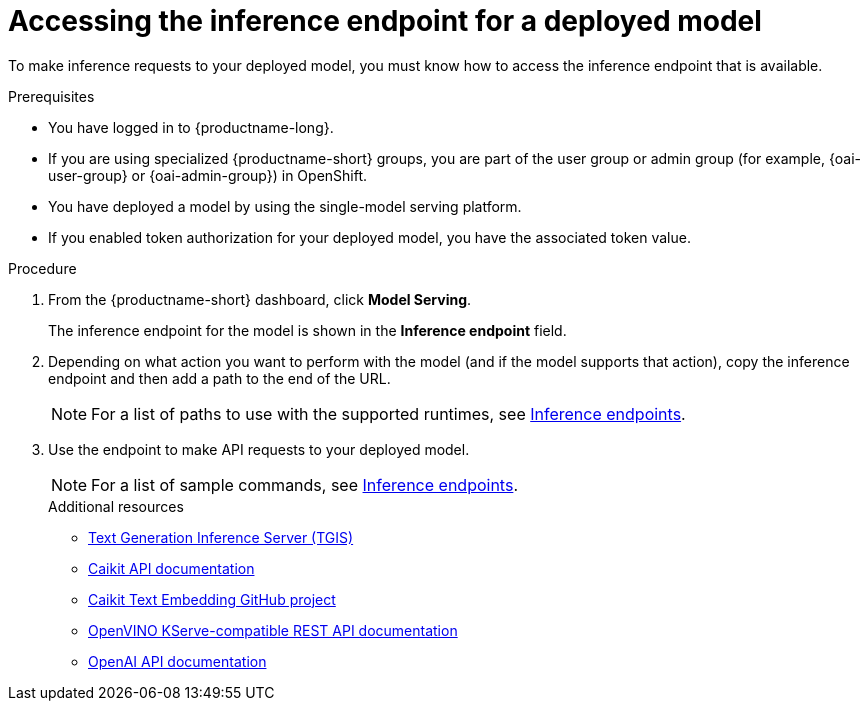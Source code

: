 :_module-type: PROCEDURE

[id="accessing-inference-endpoint-for-deployed-model_{context}"]
= Accessing the inference endpoint for a deployed model

[role='_abstract']
To make inference requests to your deployed model, you must know how to access the inference endpoint that is available.

.Prerequisites
* You have logged in to {productname-long}.
ifndef::upstream[]
* If you are using specialized {productname-short} groups, you are part of the user group or admin group (for example, {oai-user-group} or {oai-admin-group}) in OpenShift.
endif::[]
ifdef::upstream[]
* If you are using specialized {productname-short} groups, you are part of the user group or admin group (for example, {odh-user-group} or {odh-admin-group}) in OpenShift.
endif::[]
* You have deployed a model by using the single-model serving platform.
* If you enabled token authorization for your deployed model, you have the associated token value.

.Procedure
. From the {productname-short} dashboard, click *Model Serving*.
+
The inference endpoint for the model is shown in the *Inference endpoint* field.
. Depending on what action you want to perform with the model (and if the model supports that action), copy the inference endpoint and then add a path to the end of the URL.
+
ifdef::upstream[]
[NOTE]
====
For a list of paths to use with the supported runtimes, see link:{odhdocshome}/serving-models/#inference-endpoints_serving-large-models[Inference endpoints].
====
endif::[]
ifndef::upstream[]
[NOTE]
====
For a list of paths to use with the supported runtimes, see link:{rhoaidocshome}{default-format-url}/serving_models/serving-large-models_serving-large-models#inference-endpoints[Inference endpoints].
====
endif::[]
+
. Use the endpoint to make API requests to your deployed model.
+
ifdef::upstream[]
[NOTE]
====
For a list of sample commands, see link:{odhdocshome}/serving-models/#inference-endpoints_serving-large-models[Inference endpoints].
====
endif::[]
ifndef::upstream[]
[NOTE]
====
For a list of sample commands, see link:{rhoaidocshome}{default-format-url}/serving_models/serving-large-models_serving-large-models#inference-endpoints[Inference endpoints].
====
endif::[]
+

[role='_additional-resources']
.Additional resources
* link:https://github.com/IBM/text-generation-inference[Text Generation Inference Server (TGIS)^]
* link:https://caikit.readthedocs.io/en/latest/autoapi/caikit/index.html[Caikit API documentation^]
* link:https://github.com/markstur/caikit-embeddings[Caikit Text Embedding GitHub project^]
* link:https://docs.openvino.ai/2023.3/ovms_docs_rest_api_kfs.html[OpenVINO KServe-compatible REST API documentation^]
* link:https://platform.openai.com/docs/api-reference/introduction[OpenAI API documentation]
